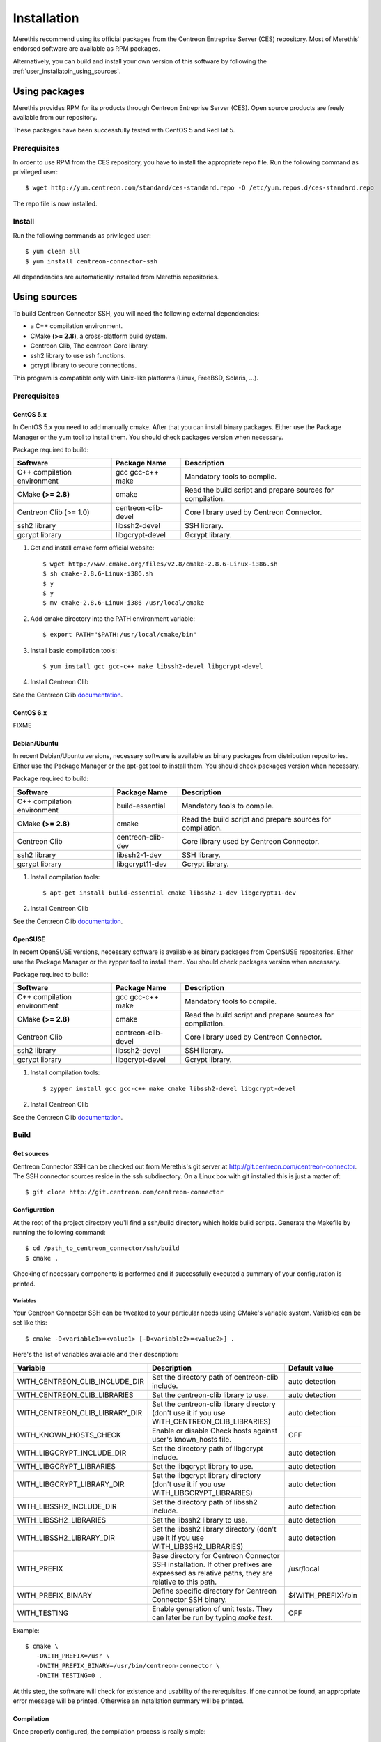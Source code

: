 ############
Installation
############

Merethis recommend using its official packages from the Centreon
Entreprise Server (CES) repository. Most of Merethis' endorsed
software are available as RPM packages.

Alternatively, you can build and install your own version of this
software by following the :ref:`user_installatoin_using_sources`.

**************
Using packages
**************

Merethis provides RPM for its products through Centreon Entreprise
Server (CES). Open source products are freely available from our
repository.

These packages have been successfully tested with CentOS 5 and RedHat 5.

Prerequisites
=============

In order to use RPM from the CES repository, you have to install the
appropriate repo file. Run the following command as privileged user::

  $ wget http://yum.centreon.com/standard/ces-standard.repo -O /etc/yum.repos.d/ces-standard.repo

The repo file is now installed.

Install
=======

Run the following commands as privileged user::

  $ yum clean all
  $ yum install centreon-connector-ssh

All dependencies are automatically installed from Merethis repositories.

.. _user_installation_using_sources:

*************
Using sources
*************

To build Centreon Connector SSH, you will need the following external
dependencies:

* a C++ compilation environment.
* CMake **(>= 2.8)**, a cross-platform build system.
* Centreon Clib, The centreon Core library.
* ssh2 library to use ssh functions.
* gcrypt library to secure connections.

This program is compatible only with Unix-like platforms (Linux,
FreeBSD, Solaris, ...).

Prerequisites
=============

CentOS 5.x
----------

In CentOS 5.x you need to add manually cmake. After that you can
install binary packages. Either use the Package Manager or the
yum tool to install them. You should check packages version when
necessary.

Package required to build:

=========================== =================== ================================
Software                     Package Name       Description
=========================== =================== ================================
C++ compilation environment gcc gcc-c++ make    Mandatory tools to compile.
CMake **(>= 2.8)**          cmake               Read the build script and
                                                prepare sources for compilation.
Centreon Clib (>= 1.0)      centreon-clib-devel Core library used by Centreon
                                                Connector.
ssh2 library                libssh2-devel       SSH library.
gcrypt library              libgcrypt-devel     Gcrypt library.
=========================== =================== ================================

#. Get and install cmake form official website::

    $ wget http://www.cmake.org/files/v2.8/cmake-2.8.6-Linux-i386.sh
    $ sh cmake-2.8.6-Linux-i386.sh
    $ y
    $ y
    $ mv cmake-2.8.6-Linux-i386 /usr/local/cmake

#. Add cmake directory into the PATH environment variable::

    $ export PATH="$PATH:/usr/local/cmake/bin"

#. Install basic compilation tools::

    $ yum install gcc gcc-c++ make libssh2-devel libgcrypt-devel

#. Install Centreon Clib

See the Centreon Clib `documentation <XXX todo>`_.

CentOS 6.x
----------

FIXME

Debian/Ubuntu
-------------

In recent Debian/Ubuntu versions, necessary software is available as
binary packages from distribution repositories. Either use the Package
Manager or the apt-get tool to install them. You should check packages
version when necessary.

Package required to build:

=========================== ================= ================================
Software                    Package Name      Description
=========================== ================= ================================
C++ compilation environment build-essential   Mandatory tools to compile.
CMake **(>= 2.8)**          cmake             Read the build script and
                                              prepare sources for compilation.
Centreon Clib               centreon-clib-dev Core library used by Centreon
                                              Connector.
ssh2 library                libssh2-1-dev     SSH library.
gcrypt library              libgcrypt11-dev   Gcrypt library.
=========================== ================= ================================

#. Install compilation tools::

    $ apt-get install build-essential cmake libssh2-1-dev libgcrypt11-dev

#. Install Centreon Clib

See the Centreon Clib `documentation <XXX todo>`_.

OpenSUSE
--------

In recent OpenSUSE versions, necessary software is available as binary
packages from OpenSUSE repositories. Either use the Package Manager or
the zypper tool to install them. You should check packages version
when necessary.

Package required to build:

=========================== =================== ================================
Software                    Package Name        Description
=========================== =================== ================================
C++ compilation environment gcc gcc-c++ make    Mandatory tools to compile.
CMake **(>= 2.8)**          cmake               Read the build script and
                                                prepare sources for compilation.
Centreon Clib               centreon-clib-devel Core library used by Centreon
                                                Connector.
ssh2 library                libssh2-devel       SSH library.
gcrypt library              libgcrypt-devel     Gcrypt library.
=========================== =================== ================================

#. Install compilation tools::

    $ zypper install gcc gcc-c++ make cmake libssh2-devel libgcrypt-devel

#. Install Centreon Clib

See the Centreon Clib `documentation <XXX todo>`_.

Build
=====

Get sources
-----------

Centreon Connector SSH can be checked out from Merethis's git
server at http://git.centreon.com/centreon-connector. The SSH
connector sources reside in the ssh subdirectory. On a Linux box
with git installed this is just a matter of::

  $ git clone http://git.centreon.com/centreon-connector

Configuration
-------------

At the root of the project directory you'll find a ssh/build directory
which holds build scripts. Generate the Makefile by running the
following command::

  $ cd /path_to_centreon_connector/ssh/build
  $ cmake .

Checking of necessary components is performed and if successfully
executed a summary of your configuration is printed.

Variables
~~~~~~~~~

Your Centreon Connector SSH can be tweaked to your particular needs
using CMake's variable system. Variables can be set like this::

  $ cmake -D<variable1>=<value1> [-D<variable2>=<value2>] .

Here's the list of variables available and their description:

============================== ================================================ ==================
Variable                       Description                                      Default value
============================== ================================================ ==================
WITH_CENTREON_CLIB_INCLUDE_DIR Set the directory path of centreon-clib include. auto detection
WITH_CENTREON_CLIB_LIBRARIES   Set the centreon-clib library to use.            auto detection
WITH_CENTREON_CLIB_LIBRARY_DIR Set the centreon-clib library directory (don't   auto detection
                               use it if you use WITH_CENTREON_CLIB_LIBRARIES)
WITH_KNOWN_HOSTS_CHECK         Enable or disable Check hosts against user's     OFF
                               known_hosts file.
WITH_LIBGCRYPT_INCLUDE_DIR     Set the directory path of libgcrypt include.     auto detection
WITH_LIBGCRYPT_LIBRARIES       Set the libgcrypt library to use.                auto detection
WITH_LIBGCRYPT_LIBRARY_DIR     Set the libgcrypt library directory (don't       auto detection
                               use it if you use WITH_LIBGCRYPT_LIBRARIES)
WITH_LIBSSH2_INCLUDE_DIR       Set the directory path of libssh2 include.       auto detection
WITH_LIBSSH2_LIBRARIES         Set the libssh2 library to use.                  auto detection
WITH_LIBSSH2_LIBRARY_DIR       Set the libssh2 library directory (don't use     auto detection
                               it if you use WITH_LIBSSH2_LIBRARIES)
WITH_PREFIX                    Base directory for Centreon Connector SSH        /usr/local
                               installation. If other prefixes are expressed
                               as relative paths, they are relative to this
                               path.
WITH_PREFIX_BINARY             Define specific directory for Centreon           ${WITH_PREFIX}/bin
                               Connector SSH binary.
WITH_TESTING                   Enable generation of unit tests. They can        OFF
                               later be run by typing *make test*.
============================== ================================================ ==================

Example::

  $ cmake \
     -DWITH_PREFIX=/usr \
     -DWITH_PREFIX_BINARY=/usr/bin/centreon-connector \
     -DWITH_TESTING=0 .

At this step, the software will check for existence and usability of the
rerequisites. If one cannot be found, an appropriate error message will
be printed. Otherwise an installation summary will be printed.

Compilation
-----------

Once properly configured, the compilation process is really simple::

  $ make

And wait until compilation completes.

Install
=======

Once compiled, the following command must be run as privileged user to
finish installation::

  $ make install

And wait for its completion.
